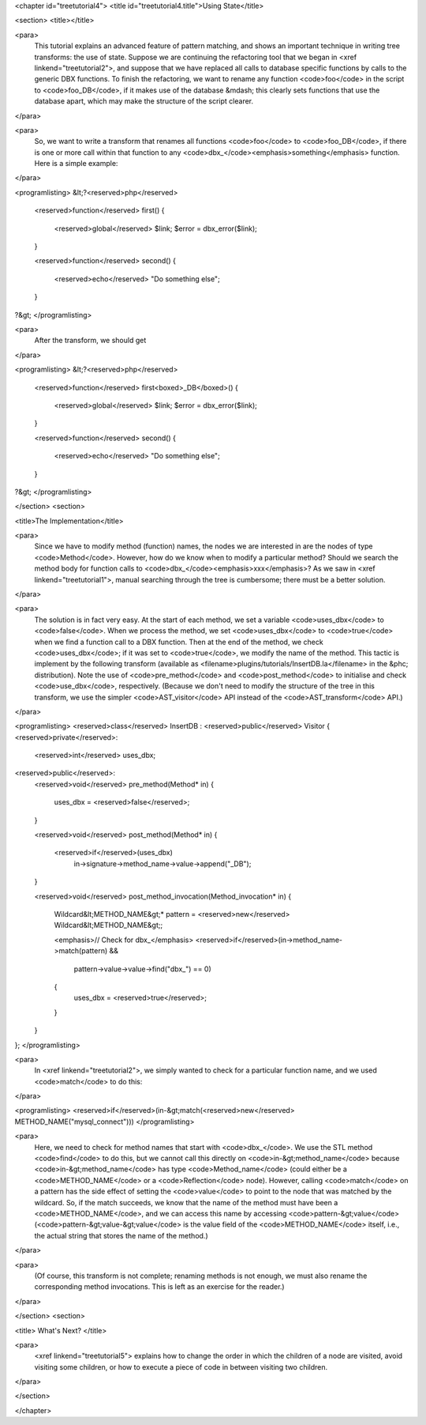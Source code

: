 <chapter id="treetutorial4">
<title id="treetutorial4.title">Using State</title>

<section>
<title></title>

<para>
	This tutorial explains an advanced feature of pattern matching, and shows an
	important technique in writing tree transforms: the use of state.  Suppose
	we are continuing the refactoring tool that we began in <xref
	linkend="treetutorial2">, and suppose that we have replaced all calls to
	database specific functions by calls to the generic DBX functions. To finish
	the refactoring, we want to rename any function <code>foo</code> in the
	script to <code>foo_DB</code>, if it makes use of the database &mdash; this
	clearly sets functions that use the database apart, which may make the
	structure of the script clearer.  
</para>

<para>
	So, we want to write a transform that renames all functions <code>foo</code>
	to <code>foo_DB</code>, if there is one or more call within that function to
	any <code>dbx_</code><emphasis>something</emphasis> function.  Here is a
	simple example: 
</para>

<programlisting>
&lt;?<reserved>php</reserved>
   <reserved>function</reserved> first()
   {
      <reserved>global</reserved> $link;
      $error = dbx_error($link);
   }

   <reserved>function</reserved> second()
   {
      <reserved>echo</reserved> "Do something else";
   }
?&gt;
</programlisting>
	
<para>
	After the transform, we should get 
</para>
	
<programlisting>
&lt;?<reserved>php</reserved>
   <reserved>function</reserved> first<boxed>_DB</boxed>()
   {
      <reserved>global</reserved> $link;
      $error = dbx_error($link);
   }

   <reserved>function</reserved> second()
   {
      <reserved>echo</reserved> "Do something else";
   }
?&gt;
</programlisting>

</section>
<section>

<title>The Implementation</title>

<para>
	Since we have to modify method (function) names, the nodes we are interested
	in are the nodes of type <code>Method</code>. However, how do we know when
	to modify a particular method? Should we search the method body for function
	calls to <code>dbx_</code><emphasis>xxx</emphasis>? As we saw in <xref
	linkend="treetutorial1">, manual searching through the tree is cumbersome;
	there must be a better solution. 
</para> 

<para>
	The solution is in fact very easy. At the start of each method, we set a
	variable <code>uses_dbx</code> to <code>false</code>. When we process the
	method, we set <code>uses_dbx</code> to <code>true</code> when we find a
	function call to a DBX function.  Then at the end of the method, we check
	<code>uses_dbx</code>; if it was set to <code>true</code>, we modify the
	name of the method.  This tactic is implement by the following transform
	(available as <filename>plugins/tutorials/InsertDB.la</filename> in the
	&phc; distribution). Note the use of <code>pre_method</code> and
	<code>post_method</code> to initialise and check <code>use_dbx</code>,
	respectively. (Because we don't need to modify the structure of the tree in
	this transform, we use the simpler <code>AST_visitor</code> API instead of
	the <code>AST_transform</code> API.) 
</para>

<programlisting>
<reserved>class</reserved> InsertDB : <reserved>public</reserved> Visitor
{
<reserved>private</reserved>:
   <reserved>int</reserved> uses_dbx;
   
<reserved>public</reserved>:
   <reserved>void</reserved> pre_method(Method* in)
   {
      uses_dbx = <reserved>false</reserved>;   
   }

   <reserved>void</reserved> post_method(Method* in)
   {
      <reserved>if</reserved>(uses_dbx)
         in->signature->method_name->value->append("_DB");
   }

   <reserved>void</reserved> post_method_invocation(Method_invocation* in)
   {
      Wildcard&lt;METHOD_NAME&gt;* pattern = <reserved>new</reserved> Wildcard&lt;METHOD_NAME&gt;;
      
      <emphasis>// Check for dbx_</emphasis>
      <reserved>if</reserved>(in->method_name->match(pattern) && 
         pattern->value->value->find("dbx_") == 0)
      {
         uses_dbx = <reserved>true</reserved>;
      }
   }
};
</programlisting>

<para>
	In <xref linkend="treetutorial2">, we simply wanted to check for a
	particular function name, and we used <code>match</code> to do this: 
</para>
     
<programlisting>
<reserved>if</reserved>(in-&gt;match(<reserved>new</reserved> METHOD_NAME("mysql_connect")))
</programlisting>

<para>
	Here, we need to check for method names that start with <code>dbx_</code>.
	We use the STL method <code>find</code> to do this, but we cannot call this
	directly on <code>in-&gt;method_name</code> because
	<code>in-&gt;method_name</code> has type <code>Method_name</code> (could
	either be a <code>METHOD_NAME</code> or a <code>Reflection</code> node).
	However, calling <code>match</code> on a pattern has the side effect of
	setting the <code>value</code> to point to the node that was matched by the
	wildcard. So, if the match succeeds, we know that the name of the method
	must have been a <code>METHOD_NAME</code>, and we can access this name by
	accessing <code>pattern-&gt;value</code>
	(<code>pattern-&gt;value-&gt;value</code> is the value field of the
	<code>METHOD_NAME</code> itself, i.e., the actual string that stores the
	name of the method.) 
</para>

<para>
	(Of course, this transform is not complete; renaming methods is not enough,
	we must also rename the corresponding method invocations. This is left as an
	exercise for the reader.) 
</para> 

</section>
<section>

<title> What's Next? </title>

<para>
	<xref linkend="treetutorial5"> explains how to change the order in which the
	children of a node are visited, avoid visiting some children, or how to
	execute a piece of code in between visiting two children.
</para>

</section>

</chapter>
